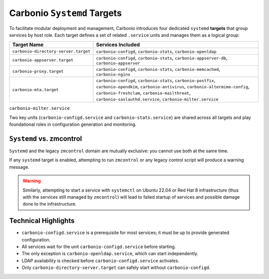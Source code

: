 Carbonio ``Systemd`` Targets
============================

To facilitate modular deployment and management, Carbonio introduces
four dedicated ``systemd`` **targets** that group services by host
role.  Each target defines a set of related ``.service`` units and
manages them as a logical group:

.. list-table::
   :header-rows: 1
   :widths: 30 70

   * - Target Name
     - Services Included
   * - ``carbonio-directory-server.target``
     - ``carbonio-configd``, ``carbonio-stats``, ``carbonio-openldap``
   * - ``carbonio-appserver.target``
     - ``carbonio-configd``, ``carbonio-stats``,
       ``carbonio-appserver-db``, ``carbonio-appserver``
   * - ``carbonio-proxy.target``
     - ``carbonio-configd``, ``carbonio-stats``,
       ``carbonio-memcached``, ``carbonio-nginx``
   * - ``carbonio-mta.target``
     - ``carbonio-configd``, ``carbonio-stats``, ``carbonio-postfix``,
       ``carbonio-opendkim``, ``carbonio-antivirus``,
       ``carbonio-altermime-config``, ``carbonio-freshclam``,
       ``carbonio-mailthreat``, ``carbonio-saslauthd.service``,
       ``carbonio-milter.service``

``carbonio-milter.service``

Two key units (``carbonio-configd.service`` and
``carbonio-stats.service``) are shared across all targets and play
foundational roles in configuration generation and monitoring.

``Systemd`` vs. zmcontrol
-------------------------

``Systemd`` and the legacy ``zmcontrol`` domain are mutually
exclusive: you cannot use both at the same time.

If any ``systemd`` target is enabled, attempting to run ``zmcontrol``
or any legacy control script will produce a warning message.

.. warning:: Similarly, attempting to start a service with
   ``systemctl`` on Ubuntu 22.04 or Red Hat 8 infrastructure (thus
   with the services still managed by ``zmcontrol``) will lead to
   failed startup of services and possible damage done to the
   infrastructure.

Technical Highlights
--------------------

- ``carbonio-configd.service`` is a prerequisite for most services; it
  must be up to provide generated configuration.
- All services wait for the unit ``carbonio-configd.service`` before
  starting.
- The only exception is ``carbonio-openldap.service``, which can start
  independently.
- LDAP availability is checked before ``carbonio-configd.service``
  activates.
- Only ``carbonio-directory-server.target`` can safely start without
  ``carbonio-configd``.
